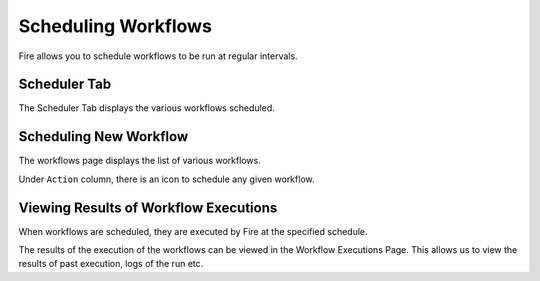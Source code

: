 Scheduling Workflows
====================

Fire allows you to schedule workflows to be run at regular intervals.

Scheduler Tab
-------------

The Scheduler Tab displays the various workflows scheduled.


Scheduling New Workflow
-----------------------

The workflows page displays the list of various workflows.

Under ``Action`` column, there is an icon to schedule any given workflow.


Viewing Results of Workflow Executions
--------------------------------------

When workflows are scheduled, they are executed by Fire at the specified schedule.

The results of the execution of the workflows can be viewed in the Workflow Executions Page. This allows us to view the results of past execution, logs of the run etc.

